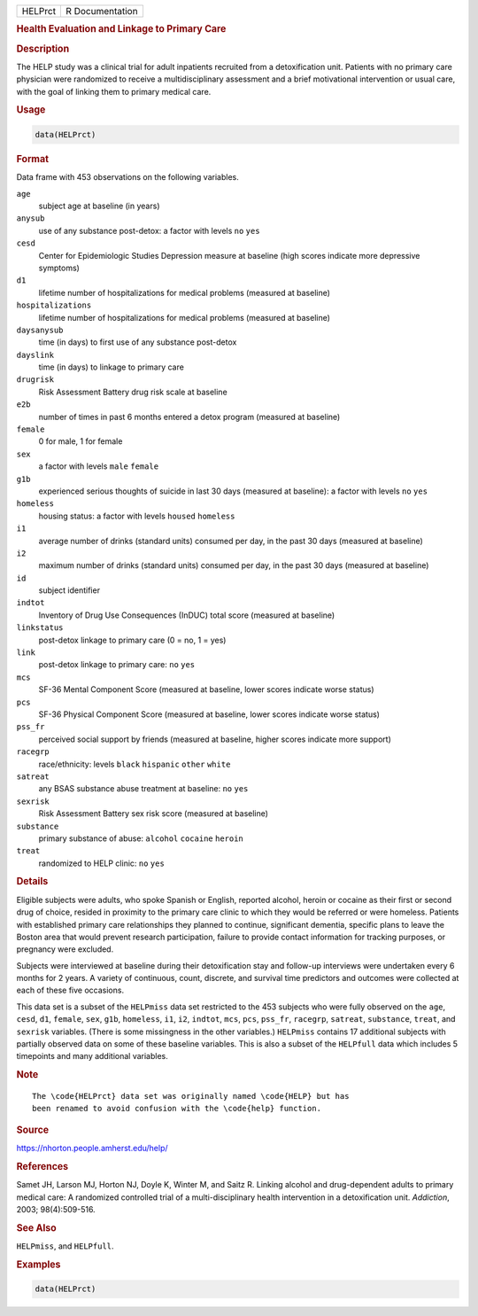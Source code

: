 .. container::

   .. container::

      ======= ===============
      HELPrct R Documentation
      ======= ===============

      .. rubric:: Health Evaluation and Linkage to Primary Care
         :name: health-evaluation-and-linkage-to-primary-care

      .. rubric:: Description
         :name: description

      The HELP study was a clinical trial for adult inpatients recruited
      from a detoxification unit. Patients with no primary care
      physician were randomized to receive a multidisciplinary
      assessment and a brief motivational intervention or usual care,
      with the goal of linking them to primary medical care.

      .. rubric:: Usage
         :name: usage

      .. code:: R

         data(HELPrct)

      .. rubric:: Format
         :name: format

      Data frame with 453 observations on the following variables.

      ``age``
         subject age at baseline (in years)

      ``anysub``
         use of any substance post-detox: a factor with levels ``no``
         ``yes``

      ``cesd``
         Center for Epidemiologic Studies Depression measure at baseline
         (high scores indicate more depressive symptoms)

      ``d1``
         lifetime number of hospitalizations for medical problems
         (measured at baseline)

      ``hospitalizations``
         lifetime number of hospitalizations for medical problems
         (measured at baseline)

      ``daysanysub``
         time (in days) to first use of any substance post-detox

      ``dayslink``
         time (in days) to linkage to primary care

      ``drugrisk``
         Risk Assessment Battery drug risk scale at baseline

      ``e2b``
         number of times in past 6 months entered a detox program
         (measured at baseline)

      ``female``
         0 for male, 1 for female

      ``sex``
         a factor with levels ``male`` ``female``

      ``g1b``
         experienced serious thoughts of suicide in last 30 days
         (measured at baseline): a factor with levels ``no`` ``yes``

      ``homeless``
         housing status: a factor with levels ``housed`` ``homeless``

      ``i1``
         average number of drinks (standard units) consumed per day, in
         the past 30 days (measured at baseline)

      ``i2``
         maximum number of drinks (standard units) consumed per day, in
         the past 30 days (measured at baseline)

      ``id``
         subject identifier

      ``indtot``
         Inventory of Drug Use Consequences (InDUC) total score
         (measured at baseline)

      ``linkstatus``
         post-detox linkage to primary care (0 = no, 1 = yes)

      ``link``
         post-detox linkage to primary care: ``no`` ``yes``

      ``mcs``
         SF-36 Mental Component Score (measured at baseline, lower
         scores indicate worse status)

      ``pcs``
         SF-36 Physical Component Score (measured at baseline, lower
         scores indicate worse status)

      ``pss_fr``
         perceived social support by friends (measured at baseline,
         higher scores indicate more support)

      ``racegrp``
         race/ethnicity: levels ``black`` ``hispanic`` ``other``
         ``white``

      ``satreat``
         any BSAS substance abuse treatment at baseline: ``no`` ``yes``

      ``sexrisk``
         Risk Assessment Battery sex risk score (measured at baseline)

      ``substance``
         primary substance of abuse: ``alcohol`` ``cocaine`` ``heroin``

      ``treat``
         randomized to HELP clinic: ``no`` ``yes``

      .. rubric:: Details
         :name: details

      Eligible subjects were adults, who spoke Spanish or English,
      reported alcohol, heroin or cocaine as their first or second drug
      of choice, resided in proximity to the primary care clinic to
      which they would be referred or were homeless. Patients with
      established primary care relationships they planned to continue,
      significant dementia, specific plans to leave the Boston area that
      would prevent research participation, failure to provide contact
      information for tracking purposes, or pregnancy were excluded.

      Subjects were interviewed at baseline during their detoxification
      stay and follow-up interviews were undertaken every 6 months for 2
      years. A variety of continuous, count, discrete, and survival time
      predictors and outcomes were collected at each of these five
      occasions.

      This data set is a subset of the ``HELPmiss`` data set restricted
      to the 453 subjects who were fully observed on the ``age``,
      ``cesd``, ``d1``, ``female``, ``sex``, ``g1b``, ``homeless``,
      ``i1``, ``i2``, ``indtot``, ``mcs``, ``pcs``, ``pss_fr``,
      ``racegrp``, ``satreat``, ``substance``, ``treat``, and
      ``sexrisk`` variables. (There is some missingness in the other
      variables.) ``HELPmiss`` contains 17 additional subjects with
      partially observed data on some of these baseline variables. This
      is also a subset of the ``HELPfull`` data which includes 5
      timepoints and many additional variables.

      .. rubric:: Note
         :name: note

      .. container:: sourceCode

         ::

            The \code{HELPrct} data set was originally named \code{HELP} but has
            been renamed to avoid confusion with the \code{help} function.

      .. rubric:: Source
         :name: source

      https://nhorton.people.amherst.edu/help/

      .. rubric:: References
         :name: references

      Samet JH, Larson MJ, Horton NJ, Doyle K, Winter M, and Saitz R.
      Linking alcohol and drug-dependent adults to primary medical care:
      A randomized controlled trial of a multi-disciplinary health
      intervention in a detoxification unit. *Addiction*, 2003;
      98(4):509-516.

      .. rubric:: See Also
         :name: see-also

      ``HELPmiss``, and ``HELPfull``.

      .. rubric:: Examples
         :name: examples

      .. code:: R

         data(HELPrct)
